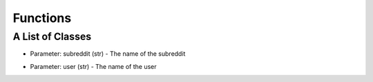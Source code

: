 Functions
=========================================

A List of Classes
-----------------

.. code-block::
  :linenos:

  Subreddit()

* Parameter: subreddit (str) - The name of the subreddit

.. code-block::
  :linenos:

  User()

* Parameter: user (str) - The name of the user